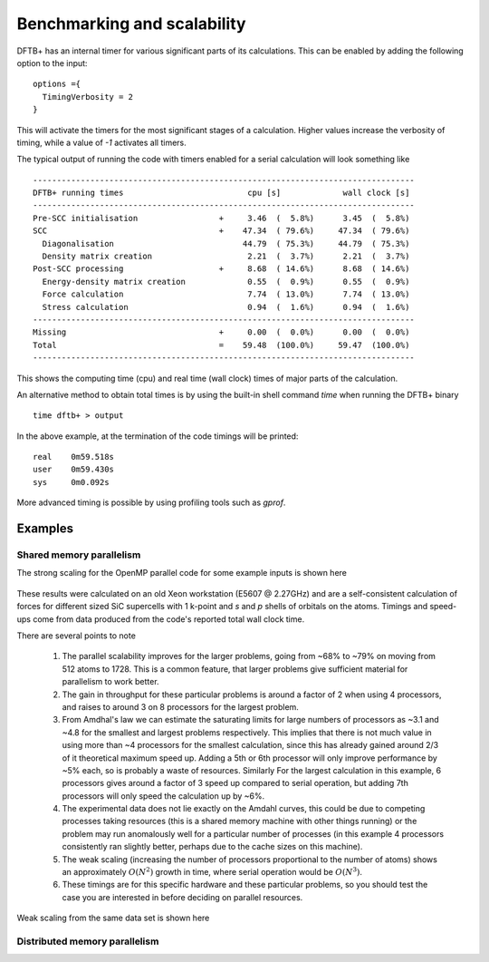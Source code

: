 Benchmarking and scalability
============================

DFTB+ has an internal timer for various significant parts of its
calculations. This can be enabled by adding the following option to the input::
  
  options ={
    TimingVerbosity = 2
  }

This will activate the timers for the most significant stages of a
calculation. Higher values increase the verbosity of timing, while a value of
`-1` activates all timers.

The typical output of running the code with timers enabled for a serial
calculation will look something like ::
  
  --------------------------------------------------------------------------------
  DFTB+ running times                          cpu [s]             wall clock [s]
  --------------------------------------------------------------------------------
  Pre-SCC initialisation                 +     3.46  (  5.8%)      3.45  (  5.8%)
  SCC                                    +    47.34  ( 79.6%)     47.34  ( 79.6%)
    Diagonalisation                           44.79  ( 75.3%)     44.79  ( 75.3%)
    Density matrix creation                    2.21  (  3.7%)      2.21  (  3.7%)
  Post-SCC processing                    +     8.68  ( 14.6%)      8.68  ( 14.6%)
    Energy-density matrix creation             0.55  (  0.9%)      0.55  (  0.9%)
    Force calculation                          7.74  ( 13.0%)      7.74  ( 13.0%)
    Stress calculation                         0.94  (  1.6%)      0.94  (  1.6%)
  --------------------------------------------------------------------------------
  Missing                                +     0.00  (  0.0%)      0.00  (  0.0%)
  Total                                  =    59.48  (100.0%)     59.47  (100.0%)
  --------------------------------------------------------------------------------

This shows the computing time (cpu) and real time (wall clock) times of major
parts of the calculation.

An alternative method to obtain total times is by using the built-in shell
command `time` when running the DFTB+ binary ::

  time dftb+ > output

In the above example, at the termination of the code timings will be printed::
  
  real    0m59.518s
  user    0m59.430s
  sys     0m0.092s

More advanced timing is possible by using profiling tools such as `gprof`.
  
Examples
--------

Shared memory parallelism
~~~~~~~~~~~~~~~~~~~~~~~~~

The strong scaling for the OpenMP parallel code for some example inputs is shown
here

  .. figure:: ../_figures/parallel/openMP.png
     :height: 40ex
     :align: center
     :alt: Strong scaling for some SiC supercells.

These results were calculated on an old Xeon workstation (E5607 @ 2.27GHz) and
are a self-consistent calculation of forces for different sized SiC supercells
with 1 k-point and `s` and `p` shells of orbitals on the atoms. Timings and
speed-ups come from data produced from the code's reported total wall clock
time.

There are several points to note

  1. The parallel scalability improves for the larger problems, going from ~68%
     to ~79% on moving from 512 atoms to 1728. This is a common feature, that
     larger problems give sufficient material for parallelism to work better.

  2. The gain in throughput for these particular problems is around a factor of
     2 when using 4 processors, and raises to around 3 on 8 processors for the
     largest problem.

  3. From Amdhal's law we can estimate the saturating limits for large numbers
     of processors as ~3.1 and ~4.8 for the smallest and largest problems
     respectively. This implies that there is not much value in using more than
     ~4 processors for the smallest calculation, since this has already gained
     around 2/3 of it theoretical maximum speed up. Adding a 5th or 6th
     processor will only improve performance by ~5% each, so is probably a waste
     of resources. Similarly For the largest calculation in this example, 6
     processors gives around a factor of 3 speed up compared to serial
     operation, but adding 7th processors will only speed the calculation up by
     ~6%.

  4. The experimental data does not lie exactly on the Amdahl curves, this could
     be due to competing processes taking resources (this is a shared memory
     machine with other things running) or the problem may run anomalously well
     for a particular number of processes (in this example 4 processors
     consistently ran slightly better, perhaps due to the cache sizes on this
     machine).

  5. The weak scaling (increasing the number of processors proportional to the
     number of atoms) shows an approximately :math:`O(N^2)` growth in time,
     where serial operation would be :math:`O(N^3)`.

  6. These timings are for this specific hardware and these particular problems,
     so you should test the case you are interested in before deciding on
     parallel resources.

     
Weak scaling from the same data set is shown here
     
  .. figure:: ../_figures/parallel/weakOpenMP.png
     :height: 40ex
     :align: center
     :alt: Weak scaling for some SiC supercells.
	   

Distributed memory parallelism
~~~~~~~~~~~~~~~~~~~~~~~~~~~~~~

